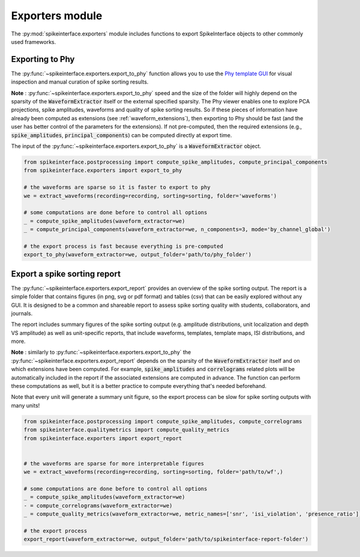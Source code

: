 Exporters module
================

The :py:mod:`spikeinterface.exporters` module includes functions to export SpikeInterface objects to other commonly
used frameworks.


Exporting to Phy
----------------

The :py:func:`~spikeinterface.exporters.export_to_phy` function allows you to use the
`Phy template GUI <https://github.com/cortex-lab/phy>`_ for visual inspection and manual curation of spike sorting
results.

**Note** : :py:func:`~spikeinterface.exporters.export_to_phy` speed and the size of the folder will highly depend
on the sparsity of the :code:`WaveformExtractor` itself or the external specified sparsity.
The Phy viewer enables one to explore PCA projections, spike amplitudes, waveforms and quality of spike sorting results.
So if these pieces of information have already been computed as extensions (see :ref:`waveform_extensions`),
then exporting to Phy should be fast (and the user has better control of the parameters for the extensions).
If not pre-computed, then the required extensions (e.g., :code:`spike_amplitudes`, :code:`principal_components`)
can be computed directly at export time.

The input of the :py:func:`~spikeinterface.exporters.export_to_phy` is a :code:`WaveformExtractor` object.

.. code-block:: python

    from spikeinterface.postprocessing import compute_spike_amplitudes, compute_principal_components
    from spikeinterface.exporters import export_to_phy

    # the waveforms are sparse so it is faster to export to phy
    we = extract_waveforms(recording=recording, sorting=sorting, folder='waveforms')

    # some computations are done before to control all options
    _ = compute_spike_amplitudes(waveform_extractor=we)
    _ = compute_principal_components(waveform_extractor=we, n_components=3, mode='by_channel_global')

    # the export process is fast because everything is pre-computed
    export_to_phy(waveform_extractor=we, output_folder='path/to/phy_folder')



Export a spike sorting report
-----------------------------


The :py:func:`~spikeinterface.exporters.export_report`  provides an overview of the spike sorting output.
The report is a simple folder that contains figures (in png, svg or pdf format) and tables (csv) that can be easily
explored without any GUI.
It is designed to be a common and shareable report to assess spike sorting quality with students,
collaborators, and journals.

The report includes summary figures of the spike sorting output (e.g. amplitude distributions, unit localization and
depth VS amplitude) as well as unit-specific reports, that include waveforms, templates, template maps,
ISI distributions, and more.

**Note** : similarly to :py:func:`~spikeinterface.exporters.export_to_phy` the
:py:func:`~spikeinterface.exporters.export_report` depends on the sparsity of the :code:`WaveformExtractor` itself and
on which extensions have been computed. For example, :code:`spike_amplitudes` and :code:`correlograms` related plots
will be automatically included in the report if the associated extensions are computed in advance.
The function can perform these computations as well, but it is a better practice to compute everything that's needed
beforehand.

Note that every unit will generate a summary unit figure, so the export process can be slow for spike sorting outputs
with many units!

.. code-block:: python

    from spikeinterface.postprocessing import compute_spike_amplitudes, compute_correlograms
    from spikeinterface.qualitymetrics import compute_quality_metrics
    from spikeinterface.exporters import export_report


    # the waveforms are sparse for more interpretable figures
    we = extract_waveforms(recording=recording, sorting=sorting, folder='path/to/wf',)

    # some computations are done before to control all options
    _ = compute_spike_amplitudes(waveform_extractor=we)
    - = compute_correlograms(waveform_extractor=we)
    _ = compute_quality_metrics(waveform_extractor=we, metric_names=['snr', 'isi_violation', 'presence_ratio'])

    # the export process
    export_report(waveform_extractor=we, output_folder='path/to/spikeinterface-report-folder')
